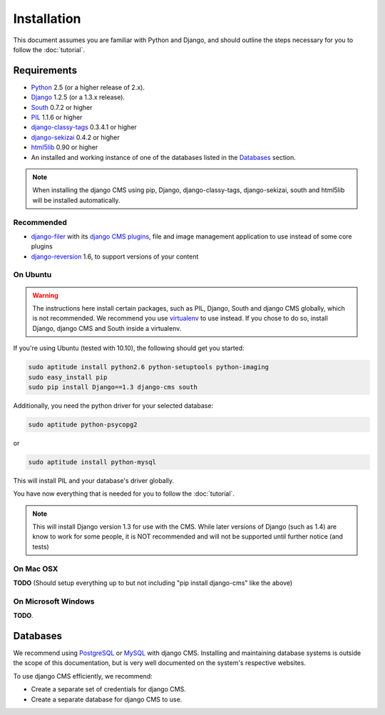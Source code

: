 ############
Installation
############

This document assumes you are familiar with Python and Django, and should
outline the steps necessary for you to follow the :doc:`tutorial`.

************
Requirements
************

* `Python`_ 2.5 (or a higher release of 2.x).
* `Django`_ 1.2.5 (or a 1.3.x release).
* `South`_ 0.7.2 or higher
* `PIL`_ 1.1.6 or higher
* `django-classy-tags`_ 0.3.4.1 or higher
* `django-sekizai`_ 0.4.2 or higher
* `html5lib`_ 0.90 or higher
* An installed and working instance of one of the databases listed in the
  `Databases`_ section.

.. note:: When installing the django CMS using pip, Django,
          django-classy-tags, django-sekizai, south and html5lib will be
          installed automatically.

.. _Python: http://www.python.org
.. _Django: http://www.djangoproject.com
.. _PIL: http://www.pythonware.com/products/pil/
.. _South: http://south.aeracode.org/
.. _django-classy-tags: https://github.com/ojii/django-classy-tags
.. _django-sekizai: https://github.com/ojii/django-sekizai
.. _html5lib: http://code.google.com/p/html5lib/

Recommended
===========

* `django-filer`_ with its `django CMS plugins`_, file and image management
  application to use instead of some core plugins
* `django-reversion`_ 1.6, to support versions of your content

.. _django-filer: https://github.com/stefanfoulis/django-filer
.. _django CMS plugins: https://github.com/stefanfoulis/cmsplugin-filer
.. _django-reversion: https://github.com/etianen/django-reversion

On Ubuntu
=========

.. warning::

    The instructions here install certain packages, such as PIL, Django, South
    and django CMS globally, which is not recommended. We recommend you use
    `virtualenv`_ to use instead. If you chose to do so, install Django,
    django CMS and South inside a virtualenv.

If you're using Ubuntu (tested with 10.10), the following should get you
started:

.. code-block:: bash

    sudo aptitude install python2.6 python-setuptools python-imaging
    sudo easy_install pip
    sudo pip install Django==1.3 django-cms south

Additionally, you need the python driver for your selected database:

.. code-block:: bash

    sudo aptitude python-psycopg2

or

.. code-block:: bash

    sudo aptitude install python-mysql

This will install PIL and your database's driver globally.

You have now everything that is needed for you to follow the :doc:`tutorial`.

.. note:: This will install Django version 1.3 for use with the CMS. While
          later versions of Django (such as 1.4) are know to work for some
          people, it is NOT recommended and will not be supported until further
          notice (and tests)

On Mac OSX
==========

**TODO** (Should setup everything up to but not including
"pip install django-cms" like the above)

On Microsoft Windows
====================

**TODO**.

*********
Databases
*********

We recommend using `PostgreSQL`_ or `MySQL`_ with django CMS. Installing and
maintaining database systems is outside the scope of this documentation, but is
very well documented on the system's respective websites.

To use django CMS efficiently, we recommend:

* Create a separate set of credentials for django CMS.
* Create a separate database for django CMS to use.

.. _PostgreSQL: http://www.postgresql.org/
.. _MySQL: http://www.mysql.com
.. _virtualenv: http://www.virtualenv.org/
